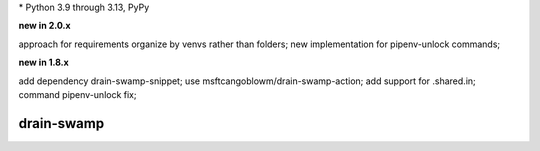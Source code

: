 .. card::
    :class-title: top-page-title-title
    :class-body: top-page-title-desc
    :text-align: center
    :shadow: none

    .. image:: _static/drain-swamp-banner-640-320.*
        :align: center
        :alt: drain-swamp features build plugins and dependency lock switch

    .. centered:: Python build backend with build plugins and dependency lock switch

    .. raw:: html

        <div class="white-space-20px"></div>

    .. button-ref:: getting_started/index
      :ref-type: doc
      :color: primary
      :shadow:

      Getting Started

    .. button-ref:: getting_started/installation
      :ref-type: doc

.. PYVERSIONS

\* Python 3.9 through 3.13, PyPy

**new in 2.0.x**

approach for requirements organize by venvs rather than folders;
new implementation for pipenv-unlock commands;

**new in 1.8.x**

add dependency drain-swamp-snippet; use msftcangoblowm/drain-swamp-action;
add support for .shared.in; command pipenv-unlock fix;

.. raw:: html

   <div style="visibility: hidden;">

drain-swamp
============

.. raw:: html

   </div>
